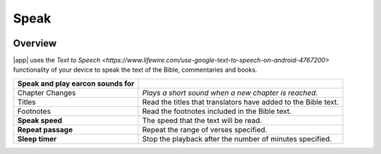 Speak
=====

.. image:: /images/speak_page.jpg
    :width: 200px
    :align: center
    :alt: Speak Settings

Overview
--------

|app| uses the `Text to Speech <https://www.lifewire.com/use-google-text-to-speech-on-android-4767200>` functionality of your device 
to speak the text of the Bible, commentaries and books.

+--------------------------------------+----------------------------------------------------------------+
| **Speak and play earcon sounds for** |                                                                |
+--------------------------------------+----------------------------------------------------------------+
| Chapter Changes                      | *Plays a short sound when a new chapter is reached.*           |
+--------------------------------------+----------------------------------------------------------------+
| Titles                               | Read the titles that translators have added to the Bible text. |
+--------------------------------------+----------------------------------------------------------------+
| Footnotes                            | Read the footnotes included in the Bible text.                 |
+--------------------------------------+----------------------------------------------------------------+
| **Speak speed**                      | The speed that the text will be read.                          |
+--------------------------------------+----------------------------------------------------------------+
| **Repeat passage**                   | Repeat the range of verses specified.                          |
+--------------------------------------+----------------------------------------------------------------+
| **Sleep timer**                      | Stop the playback after the number of minutes specified.       |
+--------------------------------------+----------------------------------------------------------------+





.. list-table:: Speech Options
   :widths: 25 75
   :header-rows: 1

   * - Field
     - Description
   * - Speak and play earcon sounds for
   * - Chapter Changes
     - Plays a short sound when a new chapter is reached.
   * - Titles
     - Read the titles that translators have added to the Bible text.
   * - Footnotes
     - Read the footnotes included in the Bible text.
